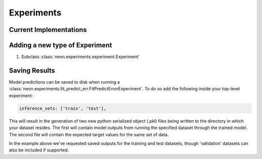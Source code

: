 .. ---------------------------------------------------------------------------
.. Copyright 2014 Nervana Systems Inc.  All rights reserved.
.. ---------------------------------------------------------------------------

Experiments
===========

Current Implementations
-----------------------

.. autosummary::
   :toctree: generated/

   neon.experiments.experiment.Experiment
   neon.experiments.fit.FitExperiment
   neon.experiments.fit_predict_err.FitPredictErrorExperiment
   neon.experiments.check_grad.GradientChecker
   neon.experiments.generate_output.GenOutputExperiment

.. _extending_experiment:

Adding a new type of Experiment
-------------------------------

#. Subclass :class:`neon.experiments.experiment.Experiment`

.. _gen_predictions:

Saving Results
--------------
Model predictions can be saved to disk when running a
:class:`neon.experiments.fit_predict_err.FitPredictErrorExperiment`.  To do so
add the following inside your top-level experiment:

.. code-block:: yaml

    inference_sets: ['train', 'test'],

This will result in the generation of two new python serialized object (.pkl)
files being written to the directory in which your dataset resides.  The first
will contain model outputs from running the specified dataset through the
trained model.  The second file will contain the expected target values for the
same set of data.

In the example above we've requested saved outputs for the training and test
datasets, though 'validation' datasets can also be included if supported.
